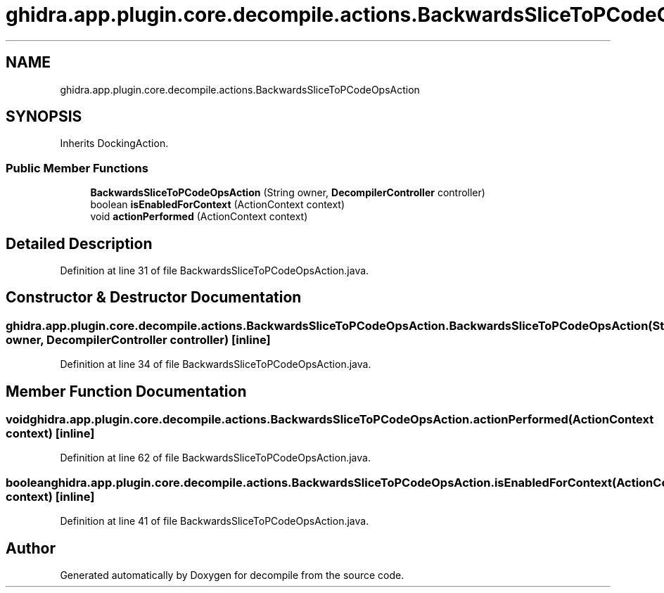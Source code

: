 .TH "ghidra.app.plugin.core.decompile.actions.BackwardsSliceToPCodeOpsAction" 3 "Sun Apr 14 2019" "decompile" \" -*- nroff -*-
.ad l
.nh
.SH NAME
ghidra.app.plugin.core.decompile.actions.BackwardsSliceToPCodeOpsAction
.SH SYNOPSIS
.br
.PP
.PP
Inherits DockingAction\&.
.SS "Public Member Functions"

.in +1c
.ti -1c
.RI "\fBBackwardsSliceToPCodeOpsAction\fP (String owner, \fBDecompilerController\fP controller)"
.br
.ti -1c
.RI "boolean \fBisEnabledForContext\fP (ActionContext context)"
.br
.ti -1c
.RI "void \fBactionPerformed\fP (ActionContext context)"
.br
.in -1c
.SH "Detailed Description"
.PP 
Definition at line 31 of file BackwardsSliceToPCodeOpsAction\&.java\&.
.SH "Constructor & Destructor Documentation"
.PP 
.SS "ghidra\&.app\&.plugin\&.core\&.decompile\&.actions\&.BackwardsSliceToPCodeOpsAction\&.BackwardsSliceToPCodeOpsAction (String owner, \fBDecompilerController\fP controller)\fC [inline]\fP"

.PP
Definition at line 34 of file BackwardsSliceToPCodeOpsAction\&.java\&.
.SH "Member Function Documentation"
.PP 
.SS "void ghidra\&.app\&.plugin\&.core\&.decompile\&.actions\&.BackwardsSliceToPCodeOpsAction\&.actionPerformed (ActionContext context)\fC [inline]\fP"

.PP
Definition at line 62 of file BackwardsSliceToPCodeOpsAction\&.java\&.
.SS "boolean ghidra\&.app\&.plugin\&.core\&.decompile\&.actions\&.BackwardsSliceToPCodeOpsAction\&.isEnabledForContext (ActionContext context)\fC [inline]\fP"

.PP
Definition at line 41 of file BackwardsSliceToPCodeOpsAction\&.java\&.

.SH "Author"
.PP 
Generated automatically by Doxygen for decompile from the source code\&.
